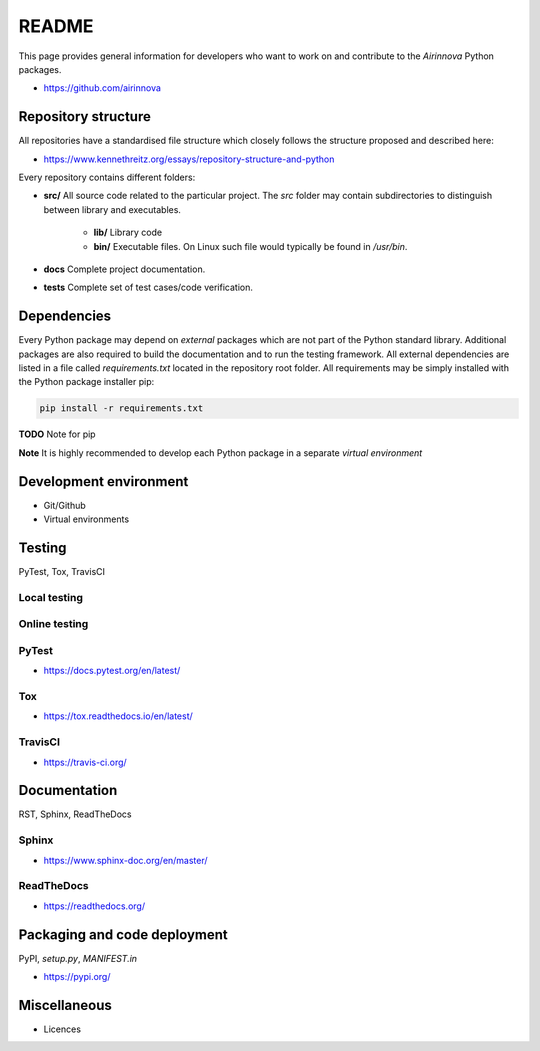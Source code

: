 README
======

This page provides general information for developers who want to work on and contribute to the *Airinnova* Python packages.

* https://github.com/airinnova

Repository structure
--------------------

All repositories have a standardised file structure which closely follows the structure proposed and described here:

* https://www.kennethreitz.org/essays/repository-structure-and-python

Every repository contains different folders:

* **src/** All source code related to the particular project. The *src* folder may contain subdirectories to distinguish between library and executables.

    * **lib/** Library code
    * **bin/** Executable files. On Linux such file would typically be found in `/usr/bin`.

* **docs** Complete project documentation.
* **tests** Complete set of test cases/code verification.

Dependencies
------------

Every Python package may depend on *external* packages which are not part of the Python standard library. Additional packages are also required to build the documentation and to run the testing framework. All external dependencies are listed in a file called `requirements.txt` located in the repository root folder. All requirements may be simply installed with the Python package installer pip:

.. code::

    pip install -r requirements.txt

**TODO** Note for pip

**Note** It is highly recommended to develop each Python package in a separate *virtual environment*

Development environment
-----------------------

* Git/Github
* Virtual environments

Testing
-------

PyTest, Tox, TravisCI

Local testing
~~~~~~~~~~~~~

Online testing
~~~~~~~~~~~~~~

PyTest
~~~~~~~

* https://docs.pytest.org/en/latest/

Tox
~~~

* https://tox.readthedocs.io/en/latest/

TravisCI
~~~~~~~~

* https://travis-ci.org/

Documentation
-------------

RST, Sphinx, ReadTheDocs

Sphinx
~~~~~~

* https://www.sphinx-doc.org/en/master/

ReadTheDocs
~~~~~~~~~~~

* https://readthedocs.org/

Packaging and code deployment
-----------------------------

PyPI, `setup.py`, `MANIFEST.in`

* https://pypi.org/

Miscellaneous
-------------

* Licences

